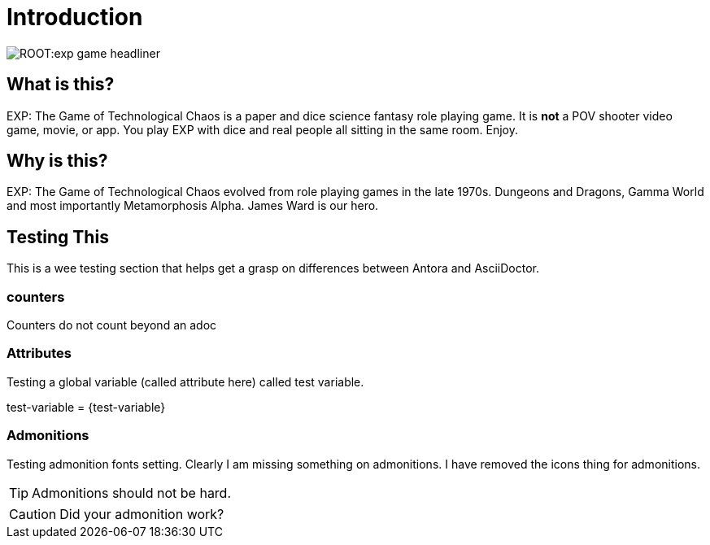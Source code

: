 = Introduction


image::ROOT:exp_game_headliner.png[]


== What is this? 

EXP: The Game of Technological Chaos is a paper and dice science fantasy role playing game. 
It is *not* a POV shooter video game, movie, or app. 
You play EXP with dice and real people all sitting in the same room. 
Enjoy.

== Why is this?

EXP: The Game of Technological Chaos evolved from role playing games in the late 1970s.
Dungeons and Dragons, Gamma World and most importantly Metamorphosis Alpha.
James Ward is our hero.

== Testing This

This is a wee testing section that helps get a grasp on differences between Antora and AsciiDoctor. 

=== counters   
Counters do not count beyond an adoc


=== Attributes
Testing a global variable (called attribute here) called test variable. 

test-variable = {test-variable}


=== Admonitions
Testing admonition fonts setting.
Clearly I am missing something on admonitions. 
I have removed the icons thing for admonitions. 


TIP: Admonitions should not be hard. 

CAUTION: Did your admonition work?





